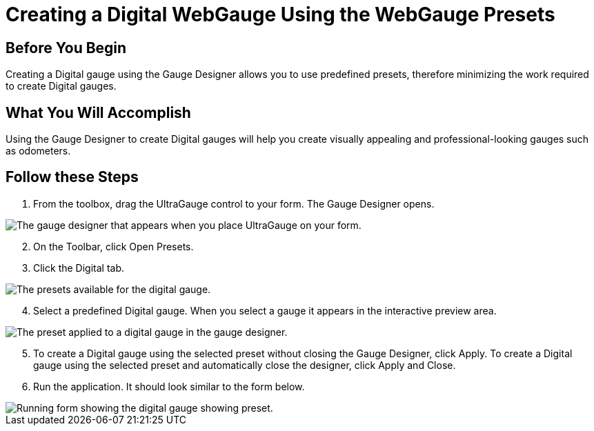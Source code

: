 ﻿////

|metadata|
{
    "name": "webgauge-creating-a-digital-webgauge-using-the-webgauge-presets",
    "controlName": ["WebGauge"],
    "tags": ["How Do I"],
    "guid": "{33146197-3CCB-444A-8F60-15DEAAC054D7}",  
    "buildFlags": [],
    "createdOn": "0001-01-01T00:00:00Z"
}
|metadata|
////

= Creating a Digital WebGauge Using the WebGauge Presets

== Before You Begin

Creating a Digital gauge using the Gauge Designer allows you to use predefined presets, therefore minimizing the work required to create Digital gauges.

== What You Will Accomplish

Using the Gauge Designer to create Digital gauges will help you create visually appealing and professional-looking gauges such as odometers.

== Follow these Steps

[start=1]
. From the toolbox, drag the UltraGauge control to your form. The Gauge Designer opens.

image::images/Gauge_Creating_a_Digital_Gauge_Using_the_Gauge_Designer_01.png[The gauge designer that appears when you place UltraGauge on your form.]

[start=2]
. On the Toolbar, click Open Presets.
[start=3]
. Click the Digital tab.

image::images/Gauge_Creating_a_Digital_Gauge_Using_the_Gauge_Designer_02.png[The presets available for the digital gauge.]

[start=4]
. Select a predefined Digital gauge. When you select a gauge it appears in the interactive preview area.

image::images/Gauge_Creating_a_Digital_Gauge_Using_the_Gauge_Designer_03.png[The preset applied to a digital gauge in the gauge designer.]

[start=5]
. To create a Digital gauge using the selected preset without closing the Gauge Designer, click Apply. To create a Digital gauge using the selected preset and automatically close the designer, click Apply and Close.
[start=6]
. Run the application. It should look similar to the form below.

image::images/Gauge_Creating_a_Digital_Gauge_Using_the_Gauge_Designer_06.png[Running form showing the digital gauge showing preset.]